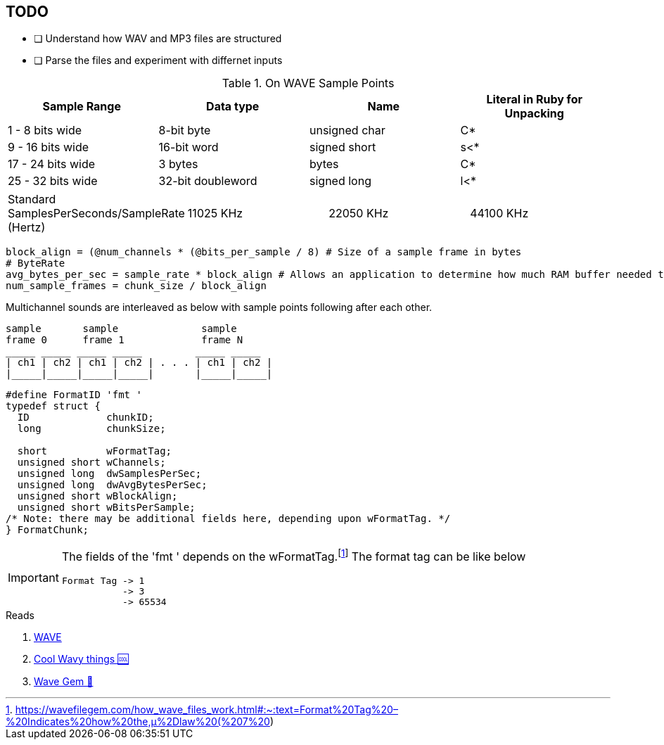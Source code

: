== TODO
* [ ] Understand how WAV and MP3 files are structured
* [ ] Parse the files and experiment with differnet inputs


.On WAVE Sample Points
[%header,cols=4*]
|===
|Sample Range
|Data type
|Name
|Literal in Ruby for Unpacking

|1 - 8 bits wide
|8-bit byte
|unsigned char
|C*

|9 - 16 bits wide
|16-bit word
|signed short
|s<*

|17 - 24 bits wide
|3 bytes
|bytes
|C*

|25 - 32 bits wide
|32-bit doubleword
|signed long
|l<*
|===

[cols=4*]
|===
|Standard SamplesPerSeconds/SampleRate (Hertz)
|11025 KHz
|22050 KHz
|44100 KHz
|===

[source,ruby]
----
block_align = (@num_channels * (@bits_per_sample / 8) # Size of a sample frame in bytes
# ByteRate
avg_bytes_per_sec = sample_rate * block_align # Allows an application to determine how much RAM buffer needed to properly play WAVE without latency
num_sample_frames = chunk_size / block_align
----

Multichannel sounds are interleaved as below with sample points following after each other.
[source,xml]
----
sample       sample              sample
frame 0      frame 1             frame N
_____ _____ _____ _____         _____ _____
| ch1 | ch2 | ch1 | ch2 | . . . | ch1 | ch2 |
|_____|_____|_____|_____|       |_____|_____|
----

[source,c]
----
#define FormatID 'fmt '
typedef struct {
  ID             chunkID;
  long           chunkSize;

  short          wFormatTag;
  unsigned short wChannels;
  unsigned long  dwSamplesPerSec;
  unsigned long  dwAvgBytesPerSec;
  unsigned short wBlockAlign;
  unsigned short wBitsPerSample;
/* Note: there may be additional fields here, depending upon wFormatTag. */
} FormatChunk;

----



[IMPORTANT]
====
The fields of the 'fmt ' depends on the wFormatTag.footnote:[https://wavefilegem.com/how_wave_files_work.html#:~:text=Format%20Tag%20–%20Indicates%20how%20the,μ%2Dlaw%20(%207%20)]
The format tag can be like below
----
Format Tag -> 1
           -> 3
           -> 65534
----
====

.Reads
. http://web.archive.org/web/20080113195252/http://www.borg.com/~jglatt/tech/wave.htm[WAVE]
. https://www.joelstrait.com/nanosynth/[Cool Wavy things 🆒]
. https://wavefilegem.com/examples.html[Wave Gem 💎]
